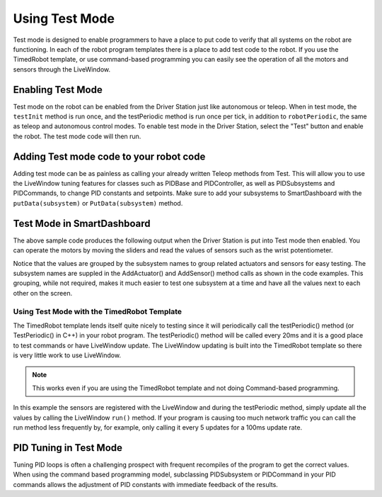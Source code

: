 Using Test Mode
===============

Test mode is designed to enable programmers to have a place to put code to verify that all systems on the robot are functioning. In each of the robot program templates there is a place to add test code to the robot. If you use the TimedRobot template, or use command-based programming you can easily see the operation of all the motors and sensors through the LiveWindow.

Enabling Test Mode
------------------

Test mode on the robot can be enabled from the Driver Station just like autonomous or teleop. When in test mode, the ``testInit`` method is run once, and the testPeriodic method is run once per tick, in addition to ``robotPeriodic``, the same as teleop and autonomous control modes. To enable test mode in the Driver Station, select the "Test" button and enable the robot. The test mode code will then run.

Adding Test mode code to your robot code
----------------------------------------

Adding test mode can be as painless as calling your already written Teleop methods from Test. This will allow you to use the LiveWindow tuning features for classes such as PIDBase and PIDController, as well as PIDSubsystems and PIDCommands, to change PID constants and setpoints. Make sure to add your subsystems to SmartDashboard with the ``putData(subsystem)`` or ``PutData(subsystem)`` method.

.. tabs::

  .. code-tab:: java

      public class Robot extends TimedRobot {

          @Override
          public void robotInit() {
              SmartDashboard.putData(m_aSubsystem);
          }

          @Override
          public void testInit() {
              teleopInit();
          }

          @Override
          public void testPeriodic() {
              teleopPeriodic();
          }
      }

    .. code-tab:: c++

        void Robot::RobotInit() {
            SmartDashboard::PutData(m_aSubsystem);
        }

        void Robot::TestInit() {
            TestInit();
        }

        void Robot::TestPeriodic() {
            TeleopPeriodic();
        }

Test Mode in SmartDashboard
-------------------------------

The above sample code produces the following output when the Driver Station is put into Test mode then enabled. You can operate the motors by moving the sliders and read the values of sensors such as the wrist potentiometer.

Notice that the values are grouped by the subsystem names to group related actuators and sensors for easy testing. The subsystem names are suppled in the AddActuator() and AddSensor() method calls as shown in the code examples. This grouping, while not required, makes it much easier to test one subsystem at a time and have all the values next to each other on the screen.

Using Test Mode with the TimedRobot Template
^^^^^^^^^^^^^^^^^^^^^^^^^^^^^^^^^^^^^^^^^^^^

The TimedRobot template lends itself quite nicely to testing since it will periodically call the testPeriodic() method (or TestPeriodic() in C++) in your robot program. The testPeriodic() method will be called every 20ms and it is a good place to test commands or have LiveWindow update. The LiveWindow updating is built into the TimedRobot template so there is very little work to use LiveWindow.

.. note:: This works even if you are using the TimedRobot template and not doing Command-based programming.

In this example the sensors are registered with the LiveWindow and during the testPeriodic method, simply update all the values by calling the LiveWindow ``run()`` method. If your program is causing too much network traffic you can call the run method less frequently by, for example, only calling it every 5 updates for a 100ms update rate.

PID Tuning in Test Mode
-----------------------

Tuning PID loops is often a challenging prospect with frequent recompiles of the program to get the correct values. When using the command based programming model, subclassing PIDSubsystem or PIDCommand in your PID commands allows the adjustment of PID constants with immediate feedback of the results.
